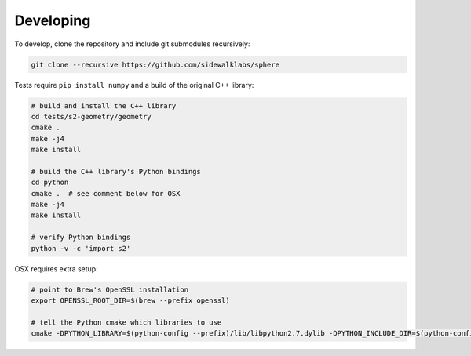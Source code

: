 .. _dev:


Developing
==========

To develop, clone the repository and include git submodules recursively:

.. code-block:: sh

    git clone --recursive https://github.com/sidewalklabs/sphere

Tests require ``pip install numpy`` and a build of the original C++ library:

.. code-block:: sh

    # build and install the C++ library
    cd tests/s2-geometry/geometry
    cmake .
    make -j4
    make install

    # build the C++ library's Python bindings
    cd python
    cmake .  # see comment below for OSX
    make -j4
    make install

    # verify Python bindings
    python -v -c 'import s2'


OSX requires extra setup:

.. code-block:: sh

    # point to Brew's OpenSSL installation
    export OPENSSL_ROOT_DIR=$(brew --prefix openssl)

    # tell the Python cmake which libraries to use
    cmake -DPYTHON_LIBRARY=$(python-config --prefix)/lib/libpython2.7.dylib -DPYTHON_INCLUDE_DIR=$(python-config --prefix)/include/python2.7 .
